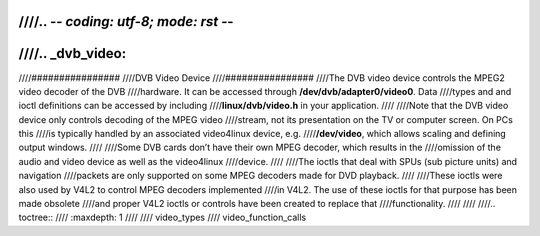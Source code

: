 ////.. -*- coding: utf-8; mode: rst -*-
////
////.. _dvb_video:
////
////################
////DVB Video Device
////################
////The DVB video device controls the MPEG2 video decoder of the DVB
////hardware. It can be accessed through **/dev/dvb/adapter0/video0**. Data
////types and and ioctl definitions can be accessed by including
////**linux/dvb/video.h** in your application.
////
////Note that the DVB video device only controls decoding of the MPEG video
////stream, not its presentation on the TV or computer screen. On PCs this
////is typically handled by an associated video4linux device, e.g.
////**/dev/video**, which allows scaling and defining output windows.
////
////Some DVB cards don’t have their own MPEG decoder, which results in the
////omission of the audio and video device as well as the video4linux
////device.
////
////The ioctls that deal with SPUs (sub picture units) and navigation
////packets are only supported on some MPEG decoders made for DVD playback.
////
////These ioctls were also used by V4L2 to control MPEG decoders implemented
////in V4L2. The use of these ioctls for that purpose has been made obsolete
////and proper V4L2 ioctls or controls have been created to replace that
////functionality.
////
////
////.. toctree::
////    :maxdepth: 1
////
////    video_types
////    video_function_calls
